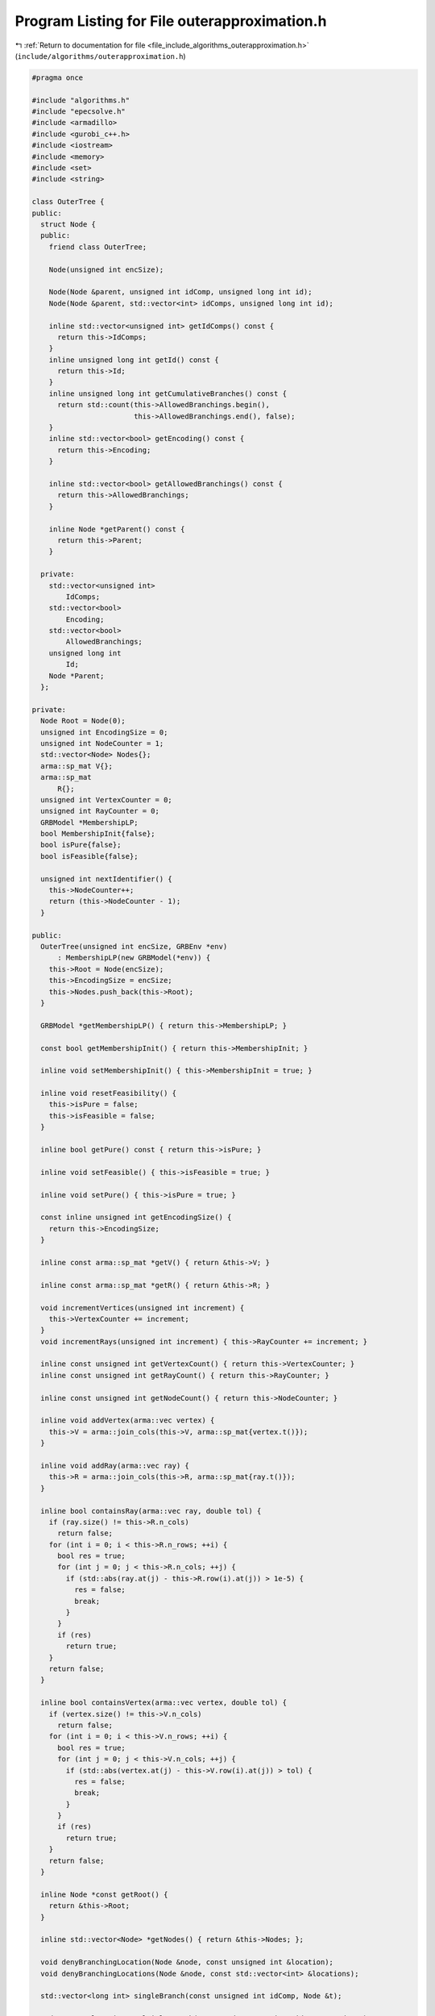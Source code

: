 
.. _program_listing_file_include_algorithms_outerapproximation.h:

Program Listing for File outerapproximation.h
=============================================

|exhale_lsh| :ref:`Return to documentation for file <file_include_algorithms_outerapproximation.h>` (``include/algorithms/outerapproximation.h``)

.. |exhale_lsh| unicode:: U+021B0 .. UPWARDS ARROW WITH TIP LEFTWARDS

.. code-block:: cpp

   #pragma once
   
   #include "algorithms.h"
   #include "epecsolve.h"
   #include <armadillo>
   #include <gurobi_c++.h>
   #include <iostream>
   #include <memory>
   #include <set>
   #include <string>
   
   class OuterTree {
   public:
     struct Node {
     public:
       friend class OuterTree;
   
       Node(unsigned int encSize);
   
       Node(Node &parent, unsigned int idComp, unsigned long int id);
       Node(Node &parent, std::vector<int> idComps, unsigned long int id);
   
       inline std::vector<unsigned int> getIdComps() const {
         return this->IdComps;
       } 
       inline unsigned long int getId() const {
         return this->Id;
       } 
       inline unsigned long int getCumulativeBranches() const {
         return std::count(this->AllowedBranchings.begin(),
                           this->AllowedBranchings.end(), false);
       } 
       inline std::vector<bool> getEncoding() const {
         return this->Encoding;
       } 
   
       inline std::vector<bool> getAllowedBranchings() const {
         return this->AllowedBranchings;
       } 
   
       inline Node *getParent() const {
         return this->Parent;
       } 
   
     private:
       std::vector<unsigned int>
           IdComps; 
       std::vector<bool>
           Encoding; 
       std::vector<bool>
           AllowedBranchings; 
       unsigned long int
           Id;       
       Node *Parent; 
     };
   
   private:
     Node Root = Node(0);           
     unsigned int EncodingSize = 0; 
     unsigned int NodeCounter = 1;  
     std::vector<Node> Nodes{};     
     arma::sp_mat V{}; 
     arma::sp_mat
         R{}; 
     unsigned int VertexCounter = 0; 
     unsigned int RayCounter = 0;    
     GRBModel *MembershipLP; 
     bool MembershipInit{false};
     bool isPure{false};
     bool isFeasible{false};
   
     unsigned int nextIdentifier() {
       this->NodeCounter++;
       return (this->NodeCounter - 1);
     } 
   
   public:
     OuterTree(unsigned int encSize, GRBEnv *env)
         : MembershipLP(new GRBModel(*env)) {
       this->Root = Node(encSize);
       this->EncodingSize = encSize;
       this->Nodes.push_back(this->Root);
     } 
   
     GRBModel *getMembershipLP() { return this->MembershipLP; }
   
     const bool getMembershipInit() { return this->MembershipInit; }
   
     inline void setMembershipInit() { this->MembershipInit = true; }
   
     inline void resetFeasibility() {
       this->isPure = false;
       this->isFeasible = false;
     }
   
     inline bool getPure() const { return this->isPure; }
   
     inline void setFeasible() { this->isFeasible = true; }
   
     inline void setPure() { this->isPure = true; }
   
     const inline unsigned int getEncodingSize() {
       return this->EncodingSize;
     } 
   
     inline const arma::sp_mat *getV() { return &this->V; }
   
     inline const arma::sp_mat *getR() { return &this->R; }
   
     void incrementVertices(unsigned int increment) {
       this->VertexCounter += increment;
     }
     void incrementRays(unsigned int increment) { this->RayCounter += increment; }
   
     inline const unsigned int getVertexCount() { return this->VertexCounter; }
     inline const unsigned int getRayCount() { return this->RayCounter; }
   
     inline const unsigned int getNodeCount() { return this->NodeCounter; }
   
     inline void addVertex(arma::vec vertex) {
       this->V = arma::join_cols(this->V, arma::sp_mat{vertex.t()});
     }
   
     inline void addRay(arma::vec ray) {
       this->R = arma::join_cols(this->R, arma::sp_mat{ray.t()});
     }
   
     inline bool containsRay(arma::vec ray, double tol) {
       if (ray.size() != this->R.n_cols)
         return false;
       for (int i = 0; i < this->R.n_rows; ++i) {
         bool res = true;
         for (int j = 0; j < this->R.n_cols; ++j) {
           if (std::abs(ray.at(j) - this->R.row(i).at(j)) > 1e-5) {
             res = false;
             break;
           }
         }
         if (res)
           return true;
       }
       return false;
     }
   
     inline bool containsVertex(arma::vec vertex, double tol) {
       if (vertex.size() != this->V.n_cols)
         return false;
       for (int i = 0; i < this->V.n_rows; ++i) {
         bool res = true;
         for (int j = 0; j < this->V.n_cols; ++j) {
           if (std::abs(vertex.at(j) - this->V.row(i).at(j)) > tol) {
             res = false;
             break;
           }
         }
         if (res)
           return true;
       }
       return false;
     }
   
     inline Node *const getRoot() {
       return &this->Root;
     } 
   
     inline std::vector<Node> *getNodes() { return &this->Nodes; };
   
     void denyBranchingLocation(Node &node, const unsigned int &location);
     void denyBranchingLocations(Node &node, const std::vector<int> &locations);
   
     std::vector<long int> singleBranch(const unsigned int idComp, Node &t);
   
     std::vector<long int> multipleBranch(const std::vector<int> idsComp, Node &t);
   };
   
   namespace Algorithms {
   class OuterApproximation : public Algorithm {
   private:
     std::vector<std::shared_ptr<Game::OuterLCP>> outerLCP{};
     std::vector<OuterTree *> Trees;
     std::vector<OuterTree::Node *> Incumbent;
     bool Feasible{false};
     double Tolerance = 1e-6;
   
   public:
     double getTol() const { return Tolerance; }
     void setTol(double tol) { this->Tolerance = tol; }
   
   private:
     std::vector<int> getNextBranchLocation(const unsigned int player,
                                            OuterTree::Node *node);
     int getFirstBranchLocation(const unsigned int player,
                                const OuterTree::Node *node);
   
   protected:
     void postSolving() override{
         //@todo implement
     };
   
   public:
     friend class EPEC;
   
     OuterApproximation(GRBEnv *env, Game::EPEC *EpecObj) {
       this->EPECObject = EpecObj;
       this->Env = env;
       /*
        *  The constructor re-builds the LCP fields in the EPEC object as new
        * OuterLCP objects
        */
       this->EPECObject->Stats.AlgorithmParam.PolyLcp = false;
       this->outerLCP =
           std::vector<std::shared_ptr<Game::OuterLCP>>(EPECObject->NumPlayers);
       for (unsigned int i = 0; i < EPECObject->NumPlayers; i++) {
         this->outerLCP.at(i) = std::shared_ptr<Game::OuterLCP>(new Game::OuterLCP(
             this->Env, *EPECObject->PlayersLowerLevels.at(i).get()));
         EPECObject->PlayersLCP.at(i) = this->outerLCP.at(i);
       }
   
     }; 
     void solve() override;
   
     //@todo define these for the outer approximation
     bool isSolved(double tol = 1e-4) const override;
     bool isFeasible(bool &addedCuts, double tol = 1e-4);
     bool isPureStrategy(double tol = 1e-4) const override;
   
     void printCurrentApprox();
     int hybridBranching(const unsigned int player, OuterTree::Node *node);
     int infeasibleBranching(const unsigned int player,
                             const OuterTree::Node *node);
     int deviationBranching(const unsigned int player,
                            const OuterTree::Node *node);
     void printBranchingLog(std::vector<int> vector);
     std::unique_ptr<GRBModel> getFeasQP(const unsigned int player, arma::vec x);
     void addValueCut(unsigned int player, arma::vec xOfIBestResponse,
                      arma::vec xMinusI);
     bool separationOracle(arma::vec &xOfI, arma::vec &x, unsigned int player,
                           int budget, bool &addedCuts);
     GRBModel *getDualMembershipLP(unsigned int player, arma::vec vertex,
                                   bool normalization = true);
     arma::vec normalizeRay(const arma::vec ray);
   };
   } // namespace Algorithms
